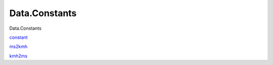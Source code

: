==============
Data.Constants
==============

Data.Constants

`constant <Data-Constants.html#v:constant>`__

`ms2kmh <Data-Constants.html#v:ms2kmh>`__

`kmh2ms <Data-Constants.html#v:kmh2ms>`__
